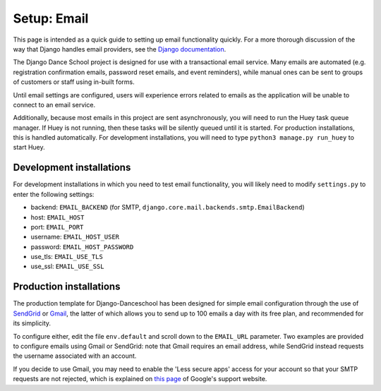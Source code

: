 *****************************
Setup: Email
*****************************

.. _email_setup:

This page is intended as a quick guide to setting up email functionality
quickly.  For a more thorough discussion of the way that Django handles
email providers, see the `Django documentation
<https://docs.djangoproject.com/en/1.11/topics/email/>`_.

The Django Dance School project is designed for use with a transactional email 
service. Many emails are automated (e.g. registration confirmation emails, password 
reset emails, and event reminders), while manual ones can be sent to groups of 
customers or staff using in-built forms.

Until email settings are configured, users will experience errors related to
emails as the application will be unable to connect to an email service.

Additionally, because most emails in this project are sent asynchronously,
you will need to run the Huey task queue manager.  If Huey is not running, then
these tasks will be silently queued until it is started.  For production
installations, this is handled automatically. For development installations,
you will need to type ``python3 manage.py run_huey`` to start Huey.


Development installations
-------------------------

For development installations in which you need to test email functionality,
you will likely need to modify ``settings.py`` to enter the following settings:

- backend: ``EMAIL_BACKEND`` (for SMTP, ``django.core.mail.backends.smtp.EmailBackend``)
- host: ``EMAIL_HOST``
- port: ``EMAIL_PORT``
- username: ``EMAIL_HOST_USER``
- password: ``EMAIL_HOST_PASSWORD``
- use_tls: ``EMAIL_USE_TLS``
- use_ssl: ``EMAIL_USE_SSL``


Production installations
------------------------

The production template for Django-Danceschool has been designed for simple
email configuration through the use of `SendGrid <https://sendgrid.com/>`_ or
`Gmail <https://gmail.com/>`_, the latter of which allows you to send up to 100
emails a day with its free plan, and recommended for its simplicity.

To configure either, edit the file ``env.default`` and scroll down to the
``EMAIL_URL`` parameter. Two examples are provided to configure emails using
Gmail or SendGrid: note that Gmail requires an email address, while SendGrid
instead requests the username associated with an account.

If you decide to use Gmail, you may need to enable the 'Less secure apps'
access for your account so that your SMTP requests are not rejected, which is
explained on `this page 
<https://support.google.com/accounts/answer/6010255?hl=en>`_ of 
Google's support website.
